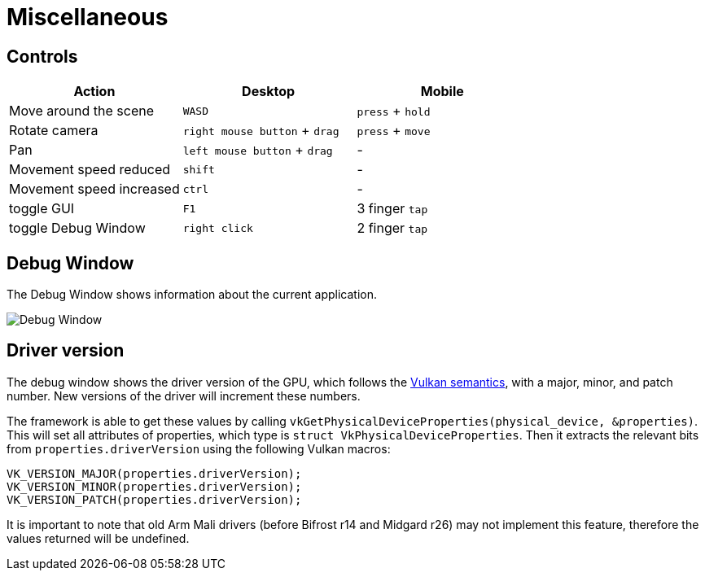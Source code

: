 ////
- Copyright (c) 2019-2024, Arm Limited and Contributors
-
- SPDX-License-Identifier: Apache-2.0
-
- Licensed under the Apache License, Version 2.0 the "License";
- you may not use this file except in compliance with the License.
- You may obtain a copy of the License at
-
-     http://www.apache.org/licenses/LICENSE-2.0
-
- Unless required by applicable law or agreed to in writing, software
- distributed under the License is distributed on an "AS IS" BASIS,
- WITHOUT WARRANTIES OR CONDITIONS OF ANY KIND, either express or implied.
- See the License for the specific language governing permissions and
- limitations under the License.
-
////
= Miscellaneous

== Controls

[cols="<,^,^"]
|===
| Action | Desktop | Mobile

| Move around the scene
| +++<kbd>+++WASD+++</kbd>+++
| +++<kbd>+++press+++</kbd>+++ + +++<kbd>+++hold+++</kbd>+++

| Rotate camera
| +++<kbd>+++right mouse button+++</kbd>+++ + +++<kbd>+++drag+++</kbd>+++
| +++<kbd>+++press+++</kbd>+++ + +++<kbd>+++move+++</kbd>+++

| Pan
| +++<kbd>+++left mouse button+++</kbd>+++ + +++<kbd>+++drag+++</kbd>+++
| -

| Movement speed reduced
| +++<kbd>+++shift+++</kbd>+++
| -

| Movement speed increased
| +++<kbd>+++ctrl+++</kbd>+++
| -

| toggle GUI
| +++<kbd>+++F1+++</kbd>+++
| 3 finger +++<kbd>+++tap+++</kbd>+++

| toggle Debug Window
| +++<kbd>+++right click+++</kbd>+++
| 2 finger +++<kbd>+++tap+++</kbd>+++
|===

== Debug Window

The Debug Window shows information about the current application.

image::./images/debug-window.png[Debug Window]

== Driver version

The debug window shows the driver version of the GPU, which follows the https://registry.khronos.org/vulkan/specs/1.3-extensions/html/chap44.html#extendingvulkan-coreversions-versionnumbers[Vulkan semantics], with a major, minor, and patch number.
New versions of the driver will increment these numbers.

The framework is able to get these values by calling `vkGetPhysicalDeviceProperties(physical_device, &properties)`.
This will set all attributes of properties, which type is `struct VkPhysicalDeviceProperties`.
Then it extracts the relevant bits from `properties.driverVersion` using the following Vulkan macros:

[,c]
----
VK_VERSION_MAJOR(properties.driverVersion);
VK_VERSION_MINOR(properties.driverVersion);
VK_VERSION_PATCH(properties.driverVersion);
----

It is important to note that old Arm Mali drivers (before Bifrost r14 and Midgard r26) may not implement this feature, therefore the values returned will be undefined.
